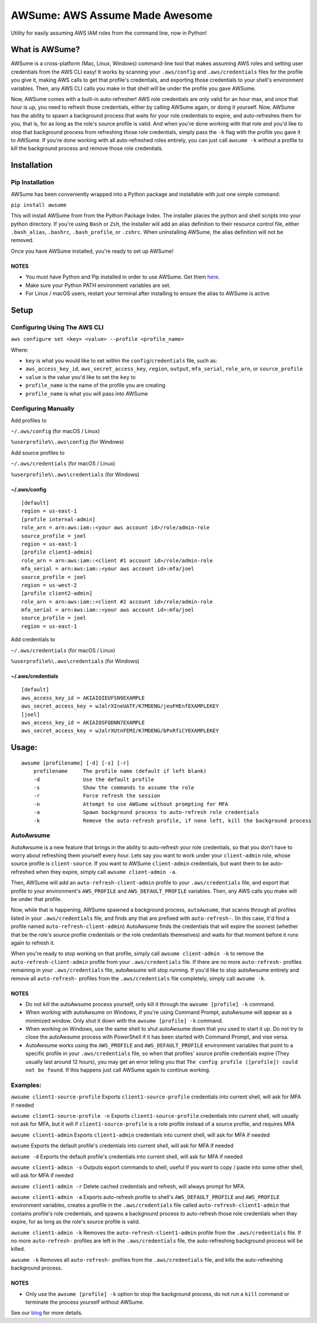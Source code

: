 AWSume: AWS Assume Made Awesome
===============================

Utility for easily assuming AWS IAM roles from the command line, now in
Python!

What is AWSume?
---------------

AWSume is a cross-platform (Mac, Linux, Windows) command-line tool that
makes assuming AWS roles and setting user credentials from the AWS CLI
easy! It works by scanning your ``.aws/config`` and ``.aws/credentials``
files for the profile you give it, making AWS calls to get that
profile's credentials, and exporting those credentials to your shell's
environment variables. Then, any AWS CLI calls you make in that shell
will be under the profile you gave AWSume.

Now, AWSume comes with a built-in auto-refresher! AWS role credentials
are only valid for an hour max, and once that hour is up, you need to
refresh those credentials, either by calling AWSume again, or doing it
yourself. Now, AWSume has the ability to spawn a background process that
waits for your role credentials to expire, and auto-refreshes them for
you, that is, for as long as the role's source profile is valid. And
when you're done working with that role and you'd like to stop that
background process from refreshing those role credentials, simply pass
the ``-k`` flag with the profile you gave it to AWSume. If you're done
working with all auto-refreshed roles entirely, you can just call
``awsume -k`` without a profile to kill the background process and
remove those role credentials.

Installation
------------

Pip Installation
~~~~~~~~~~~~~~~~

AWSume has been conveniently wrapped into a Python package and
installable with just one simple command:

``pip install awsume``

This will install AWSume from from the Python Package Index. The
installer places the python and shell scripts into your python
directory. If you're using ``Bash`` or ``Zsh``, the installer will add
an alias definition to their resource control file, either
``.bash_alias``, ``.bashrc``, ``.bash_profile``, or ``.zshrc``. When
uninstalling AWSume, the alias definition will not be removed.

Once you have AWSume installed, you're ready to set up AWSume!

NOTES
^^^^^

-  You must have Python and Pip installed in order to use AWSume. Get
   them `here <https://www.python.org>`__.
-  Make sure your Python PATH environment variables are set.
-  For Linux / macOS users, restart your terminal after installing to
   ensure the alias to AWSume is active.

Setup
-----

Configuring Using The AWS CLI
~~~~~~~~~~~~~~~~~~~~~~~~~~~~~

``aws configure set <key> <value> --profile <profile_name>``

Where:

-  ``key`` is what you would like to set within the
   ``config``/``credentials`` file, such as:
-  ``aws_access_key_id``, ``aws_secret_access_key``, ``region``,
   ``output``, ``mfa_serial``, ``role_arn``, or ``source_profile``
-  ``value`` is the value you'd like to set the ``key`` to
-  ``profile_name`` is the name of the profile you are creating
-  ``profile_name`` is what you will pass into AWSume

Configuring Manually
~~~~~~~~~~~~~~~~~~~~

Add profiles to

``~/.aws/config`` (for macOS / Linux)

``%userprofile%\.aws\config`` (for Windows)

Add source profiles to

``~/.aws/credentials`` (for macOS / Linux)

``%userprofile%\.aws\credentials`` (for Windows)

~/.aws/config
^^^^^^^^^^^^^

::

    [default]
    region = us-east-1
    [profile internal-admin]
    role_arn = arn:aws:iam::<your aws account id>/role/admin-role
    source_profile = joel
    region = us-east-1
    [profile client1-admin]
    role_arn = arn:aws:iam::<client #1 account id>/role/admin-role
    mfa_serial = arn:aws:iam::<your aws account id>:mfa/joel
    source_profile = joel
    region = us-west-2
    [profile client2-admin]
    role_arn = arn:aws:iam::<client #2 account id>/role/admin-role
    mfa_serial = arn:aws:iam::<your aws account id>:mfa/joel
    source_profile = joel
    region = us-east-1

Add credentials to

``~/.aws/credentials`` (for macOS / Linux)

``%userprofile%\.aws\credentials`` (for Windows)

~/.aws/credentials
^^^^^^^^^^^^^^^^^^

::

    [default]
    aws_access_key_id = AKIAIOIEUFSN9EXAMPLE
    aws_secret_access_key = wJalrXIneUATF/K7MDENG/jeuFHEnfEXAMPLEKEY
    [joel]
    aws_access_key_id = AKIAIOSFODNN7EXAMPLE
    aws_secret_access_key = wJalrXUtnFEMI/K7MDENG/bPxRfiCYEXAMPLEKEY

Usage:
------

::

    awsume [profilename] [-d] [-s] [-r]
        profilename     The profile name (default if left blank)
        -d              Use the default profile
        -s              Show the commands to assume the role
        -r              Force refresh the session
        -n              Attempt to use AWSume without prompting for MFA
        -a              Spawn background process to auto-refresh role credentials
        -k              Remove the auto-refresh profile, if none left, kill the background process

AutoAwsume
~~~~~~~~~~

AutoAwsume is a new feature that brings in the ability to auto-refresh
your role credentials, so that you don't have to worry about refreshing
them yourself every hour. Lets say you want to work under your
``client-admin`` role, whose source profile is ``client-source``. If you
want to AWSume ``client-admin`` credentials, but want them to be
auto-refreshed when they expire, simply call ``awsume client-admin -a``.

Then, AWSume will add an ``auto-refresh-client-admin`` profile to your
``.aws/credentials`` file, and export that profile to your environment's
``AWS_PROFILE`` and ``AWS_DEFAULT_PROFILE`` variables. Then, any AWS
calls you make will be under that profile.

Now, while that is happening, AWSume spawned a background process,
``autoAwsume``, that scanns through all profiles listed in your
``.aws/credentials`` file, and finds any that are prefixed with
``auto-refresh-``. (In this case, it'd find a profile named
``auto-refresh-client-admin``) AutoAwsume finds the credentials that
will expire the soonest (whether that be the role's source profile
credentials or the role credentials themselves) and waits for that
moment before it runs again to refresh it.

When you're ready to stop working on that profile, simply call
``awsume client-admin -k`` to remove the ``auto-refresh-client-admin``
profile from your ``.aws/credentials`` file. If there are no more
``auto-refresh-`` profiles remaining in your ``.aws/credentials`` file,
autoAwsume will stop running. If you'd like to stop autoAwsume entirely
and remove all ``auto-refresh-`` profiles from the ``.aws/credentials``
file completely, simply call ``awsume -k``.

NOTES
^^^^^

-  Do not kill the autoAwsume process yourself, only kill it through the
   ``awsume [profile] -k`` command.
-  When working with autoAwsume on Windows, if you're using Command
   Prompt, autoAwsume will appear as a minimized window. Only shut it
   down with the ``awsume [profile] -k`` command.
-  When working on Windows, use the same shell to shut autoAwsume down
   that you used to start it up. Do not try to close the autoAwsume
   process with PowerShell if it has been started with Command Prompt,
   and vise versa.
-  AutoAwsume works using the ``AWS_PROFILE`` and
   ``AWS_DEFAULT_PROFILE`` environment variables that point to a
   specific profile in your ``.aws/credentials`` file, so when that
   profiles' source profile credentials expire (They usually last around
   12 hours), you may get an error telling you that
   ``The config profile ([profile]) could not be found``. If this
   happens just call AWSume again to continue working.

Examples:
~~~~~~~~~

``awsume client1-source-profile`` Exports ``client1-source-profile``
credentials into current shell, will ask for MFA if needed

``awsume client1-source-profile -n`` Exports ``client1-source-profile``
credentials into current shell, will usually not ask for MFA, but it
will if ``client1-source-profile`` is a role profile instead of a source
profile, and requires MFA

``awsume client1-admin`` Exports ``client1-admin`` credentials into
current shell, will ask for MFA if needed

``awsume`` Exports the default profile's credentials into current shell,
will ask for MFA if needed

``awsume -d`` Exports the default profile's credentials into current
shell, will ask for MFA if needed

``awsume client1-admin -s`` Outputs export commands to shell, useful if
you want to copy / paste into some other shell, will ask for MFA if
needed

``awsume client1-admin -r`` Delete cached credentials and refresh, will
always prompt for MFA.

``awsume client1-admin -a`` Exports auto-refresh profile to shell's
``AWS_DEFAULT_PROFILE`` and ``AWS_PROFILE`` environment variables,
creates a profile in the ``.aws/credentials`` file called
``auto-refresh-client1-admin`` that contains profile's role credentials,
and spawns a background process to auto-refresh those role credentials
when they expire, for as long as the role's source profile is valid.

``awsume client1-admin -k`` Removes the ``auto-refresh-client1-admin``
profile from the ``.aws/credentials`` file. If no more ``auto-refresh-``
profiles are left in the ``.aws/credentials`` file, the auto-refreshing
background process will be killed.

``awsume -k`` Removes all ``auto-refresh-`` profiles from the
``.aws/credentials`` file, and kills the auto-refreshing background
process.

NOTES
^^^^^

-  Only use the ``awsume [profile] -k`` option to stop the background
   process, do not run a ``kill`` command or terminate the process
   yourself without AWSume.

See our
`blog <https://www.trek10.com/blog/awsume-aws-assume-made-awesome>`__
for more details.
